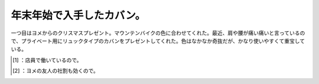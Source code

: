 ﻿年末年始で入手したカバン。
##########################


一つ目はヨメからのクリスマスプレゼント。マウンテンバイクの色に合わせてくれた。最近、肩や腰が痛い痛いと言っているので、プライベート用にリュックタイプのカバンをプレゼントしてくれた。色はなかなか奇抜だが、かなり使いやすくて重宝している。

.. image:: http://cdn-ak.f.st-hatena.com/images/fotolife/m/mkouhei/20090103/20090103173212.jpg
   :alt: f:id:mkouhei:20090103173212j:image

 [#]_ 
.. image:: http://cdn-ak.f.st-hatena.com/images/fotolife/m/mkouhei/20090103/20090103173212.jpg
   :alt: f:id:mkouhei:20090103173212j:image

 [#]_ 
.. image:: http://cdn-ak.f.st-hatena.com/images/fotolife/m/mkouhei/20090103/20090103173212.jpg
   :alt: f:id:mkouhei:20090103173212j:image


.. image:: http://cdn-ak.f.st-hatena.com/images/fotolife/m/mkouhei/20090103/20090103173212.jpg
   :alt: f:id:mkouhei:20090103173212j:image


.. image:: http://cdn-ak.f.st-hatena.com/images/fotolife/m/mkouhei/20090103/20090103221039.jpg
   :alt: f:id:mkouhei:20090103221039j:image




.. [#] ：店員で働いているので。
.. [#] ：ヨメの友人の社割も効くので。



.. author:: mkouhei
.. categories:: life, 
.. tags::
.. comments::


